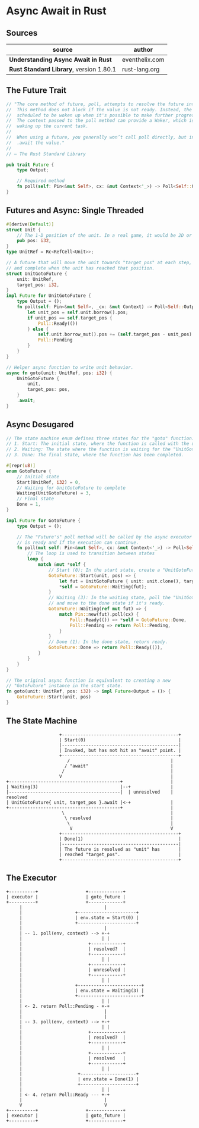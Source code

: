 * Async Await in Rust

** Sources

| source                                  | author         |
|-----------------------------------------+----------------|
| *Understanding Async Await in Rust*     | eventhelix.com |
| *Rust Standard Library*, version 1.80.1 | rust-lang.org  |

** The Future Trait

#+begin_src rust
  // "The core method of future, poll, attempts to resolve the future into a final value.
  //  This method does not block if the value is not ready. Instead, the current task is
  //  scheduled to be woken up when it's possible to make further progress by polling again.
  //  The context passed to the poll method can provide a Waker, which is a handle for
  //  waking up the current task.
  //
  //  When using a future, you generally won’t call poll directly, but instead
  //  .await the value."
  //
  // — The Rust Standard Library

  pub trait Future {
      type Output;

      // Required method
      fn poll(self: Pin<&mut Self>, cx: &mut Context<'_>) -> Poll<Self::Output>;
  }
#+end_src

** Futures and Async: Single Threaded

#+begin_src rust
  #[derive(Default)]
  struct Unit {
      // The 1-D position of the unit. In a real game, it would be 2D or 3D.
      pub pos: i32,
  }
  type UnitRef = Rc<RefCell<Unit>>;

  // A future that will move the unit towards "target_pos" at each step,
  // and complete when the unit has reached that position.
  struct UnitGotoFuture {
      unit: UnitRef,
      target_pos: i32,
  }
  impl Future for UnitGotoFuture {
      type Output = ();
      fn poll(self: Pin<&mut Self>, _cx: &mut Context) -> Poll<Self::Output> {
          let unit_pos = self.unit.borrow().pos;
          if unit_pos == self.target_pos {
              Poll::Ready(())
          } else {
              self.unit.borrow_mut().pos += (self.target_pos - unit_pos).signum();
              Poll::Pending
          }
      }
  }

  // Helper async function to write unit behavior.
  async fn goto(unit: UnitRef, pos: i32) {
      UnitGotoFuture {
          unit,
          target_pos: pos,
      }
      .await;
  }
#+end_src

** Async Desugared

#+begin_src rust
  // The state machine enum defines three states for the "goto" function:
  // 1. Start: The initial state, where the function is called with the unit and target position.
  // 2. Waiting: The state where the function is waiting for the "UnitGotoFuture" to complete.
  // 3. Done: The final state, where the function has been completed.

  #[repr(u8)]
  enum GotoFuture {
      // Initial state
      Start(UnitRef, i32) = 0,
      // Waiting for UnitGotoFuture to complete
      Waiting(UnitGotoFuture) = 3,
      // Final state
      Done = 1,
  }

  impl Future for GotoFuture {
      type Output = ();

      // The "Future's" poll method will be called by the async executor to check if the future
      // is ready and if the execution can continue.
      fn poll(mut self: Pin<&mut Self>, cx: &mut Context<'_>) -> Poll<Self::Output> {
          // The loop is used to transition between states
          loop {
              match &mut *self {
                  // Start (0): In the start state, create a "UnitGotoFuture" and move to the waiting state.
                  GotoFuture::Start(unit, pos) => {
                      let fut = UnitGotoFuture { unit: unit.clone(), target_pos: *pos };
                      *self = GotoFuture::Waiting(fut);
                  }
                  // Waiting (3): In the waiting state, poll the "UnitGotoFuture"
                  // and move to the done state if it's ready.
                  GotoFuture::Waiting(ref mut fut) => {
                      match Pin::new(fut).poll(cx) {
                          Poll::Ready(()) => *self = GotoFuture::Done,
                          Poll::Pending => return Poll::Pending,
                      }
                  }
                  // Done (1): In the done state, return ready.
                  GotoFuture::Done => return Poll::Ready(()),
              }
          }
      }
  }

  // The original async function is equivalent to creating a new
  // "GotoFuture" instance in the start state.
  fn goto(unit: UnitRef, pos: i32) -> impl Future<Output = ()> {
      GotoFuture::Start(unit, pos)
  }
#+end_src

** The State Machine

#+begin_example
                      +--------------------------------------------+
                      | Start(0)                                   |
                      |--------------------------------------------|
                      | Invoked, but has not hit an "await" point. |
                      +--------------------------------------------+
                         /                                      |
                        / "await"                               |
                       /                                        |
                      V                                         |
  +------------------------------------------+                  |
  | Waiting(3)                               |--+               |
  |------------------------------------------|  | unresolved    | resolved
  | UnitGotoFuture{ unit, target_pos }.await |<-+               |
  +------------------------------------------+                  |
                       \                                        |
                        \ resolved                              |
                         \                                      |
                          V                                     V
                      +--------------------------------------------+
                      | Done(1)                                    |
                      |--------------------------------------------|
                      | The future is resolved as "unit" has       |
                      | reached "target_pos".                      |
                      +--------------------------------------------+
#+end_example

** The Executor

#+begin_example
  +----------+                  +-------------+
  | executor |                  | goto_future |
  +----------+                  +-------------+
       |                               |
       |                    +----------------------+
       |                    | env.state = Start(0) |
       |                    +----------------------+
       |                               |
       | -- 1. poll(env, context) --> +-+
       |                              | |
       |                         +------------+
       |                         | resolved?  |
       |                         +------------+
       |                              | |
       |                         +------------+
       |                         | unresolved |
       |                         +------------+
       |                              | |
       |                    +------------------------+
       |                    | env.state = Waiting(3) |
       |                    +------------------------+
       |                              | |
       | <- 2. return Poll::Pending - +-+
       |                               |
       |                               |
       | -- 3. poll(env, context) --> +-+
       |                              | |
       |                         +------------+
       |                         | resolved?  |
       |                         +------------+
       |                              | |
       |                         +------------+
       |                         | resolved   |
       |                         +------------+
       |                              | |
       |                     +---------------------+
       |                     | env.state = Done(1) |
       |                     +---------------------+
       |                              | |
       | <- 4. return Poll::Ready --- +-+
       |                               |
       V                               V
  +----------+                  +-------------+
  | executor |                  | goto_future |
  +----------+                  +-------------+
#+end_example
